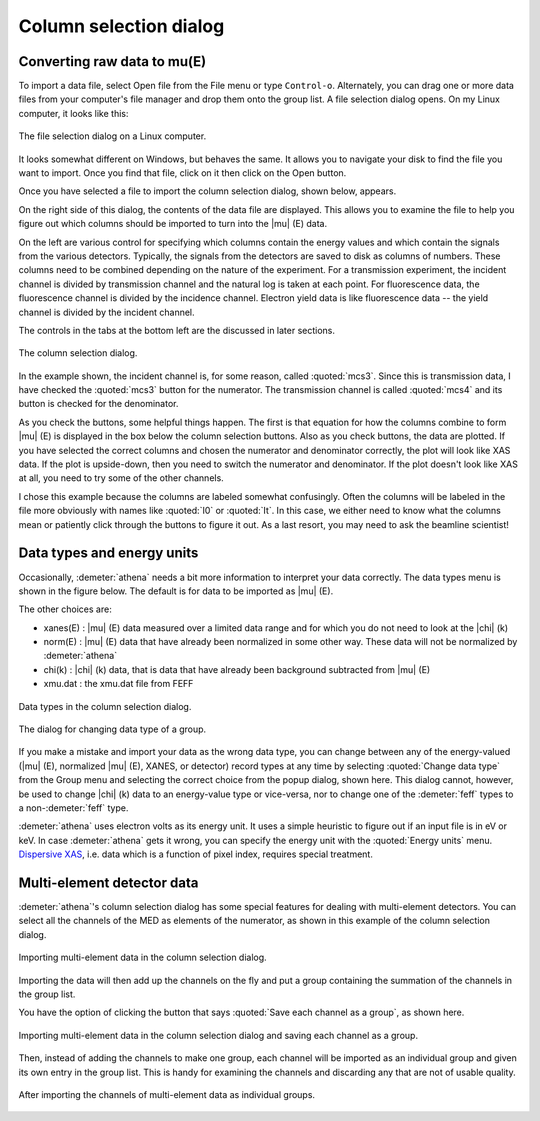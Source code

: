 .. _column_selection_sec:

Column selection dialog
=======================

Converting raw data to mu(E)
----------------------------

To import a data file, select Open file from the File menu or type
``Control-o``. Alternately, you can drag one or more data files from
your computer's file manager and drop them onto the group list. A file
selection dialog opens. On my Linux computer, it looks like this:

.. _fig-import_filedialog:

.. figure:: ../images/import_filedialog.png
   :target: ../images/import_filedialog.png
   :width: 75%
   :align: center

   The file selection dialog on a Linux computer.

It looks somewhat different on Windows, but behaves the same. It allows
you to navigate your disk to find the file you want to import. Once you
find that file, click on it then click on the Open button.

Once you have selected a file to import the column selection dialog,
shown below, appears.

On the right side of this dialog, the contents of the data file are
displayed. This allows you to examine the file to help you figure out
which columns should be imported to turn into the |mu| (E) data.

On the left are various control for specifying which columns contain the
energy values and which contain the signals from the various detectors.
Typically, the signals from the detectors are saved to disk as columns
of numbers. These columns need to be combined depending on the nature of
the experiment. For a transmission experiment, the incident channel is
divided by transmission channel and the natural log is taken at each
point. For fluorescence data, the fluorescence channel is divided by the
incidence channel. Electron yield data is like fluorescence data -- the
yield channel is divided by the incident channel.

The controls in the tabs at the bottom left are the discussed in later
sections.

.. _fig-import_colsel:

.. figure:: ../images/import_colsel.png
   :target: ../images/import_colsel.png
   :width: 75%
   :align: center

   The column selection dialog.

In the example shown, the incident channel is, for some reason, called
:quoted:`mcs3`. Since this is transmission data, I have checked the :quoted:`mcs3`
button for the numerator. The transmission channel is called :quoted:`mcs4` and
its button is checked for the denominator.

As you check the buttons, some helpful things happen. The first is that
equation for how the columns combine to form |mu| (E) is displayed in the
box below the column selection buttons. Also as you check buttons, the
data are plotted. If you have selected the correct columns and chosen
the numerator and denominator correctly, the plot will look like XAS
data. If the plot is upside-down, then you need to switch the numerator
and denominator. If the plot doesn't look like XAS at all, you need to
try some of the other channels.

I chose this example because the columns are labeled somewhat
confusingly. Often the columns will be labeled in the file more
obviously with names like :quoted:`I0` or :quoted:`It`. In this case, we either need to
know what the columns mean or patiently click through the buttons to
figure it out. As a last resort, you may need to ask the beamline
scientist!



Data types and energy units
---------------------------

Occasionally, :demeter:`athena` needs a bit more information to interpret your data
correctly. The data types menu is shown in the figure below. The default
is for data to be imported as |mu| (E).

The other choices are:

-  xanes(E) : |mu| (E) data measured over a limited data range and for which
   you do not need to look at the |chi| (k)

-  norm(E) : |mu| (E) data that have already been normalized in some other
   way. These data will not be normalized by :demeter:`athena`

-  chi(k) : |chi| (k) data, that is data that have already been background
   subtracted from |mu| (E)

-  xmu.dat : the xmu.dat file from FEFF

.. _fig-import_types:

.. figure:: ../../images/import_types.png
   :target: ../../images/import_types.png
   :width: 75%
   :align: center

   Data types in the column selection dialog.

.. _fig-import_changetype:

.. figure:: ../../images/import_changetype.png
   :target: ../../images/import_changetype.png
   :width: 40%
   :align: center

   The dialog for changing data type of a group.

If you make a mistake and import your data as the wrong data type, you
can change between any of the energy-valued (|mu| (E), normalized |mu|
(E), XANES, or detector) record types at any time by selecting
:quoted:`Change data type` from the Group menu and selecting the
correct choice from the popup dialog, shown here. This dialog cannot,
however, be used to change |chi| (k) data to an energy-value type or
vice-versa, nor to change one of the :demeter:`feff` types to a
non-:demeter:`feff` type.

:demeter:`athena` uses electron volts as its energy unit. It uses a simple
heuristic to figure out if an input file is in eV or keV. In case :demeter:`athena`
gets it wrong, you can specify the energy unit with the :quoted:`Energy units`
menu. `Dispersive XAS <../process/pixel.html>`__, i.e. data which is a
function of pixel index, requires special treatment.

.. versionadded:: 0.9.20
   There is now a label on the main page right next to the
   :quoted:`Freeze` button which identifies the file type of the data. You can
   toggle between xanes and xmu data by ``Control-Alt-Left`` clicking on that
   label.


Multi-element detector data
---------------------------

:demeter:`athena`'s column selection dialog has some special features for dealing
with multi-element detectors. You can select all the channels of the MED
as elements of the numerator, as shown in this example of the column
selection dialog.

.. _fig-import_med:

.. figure:: ../images/import_med.png
   :target: ../images/import_med.png
   :width: 75%
   :align: center

   Importing multi-element data in the column selection dialog.

Importing the data will then add up the channels on the fly and put a
group containing the summation of the channels in the group list.

You have the option of clicking the button that says :quoted:`Save
each channel as a group`, as shown here.

.. _fig-import_medch:

.. figure:: ../images/import_medch.png
   :target: ../images/import_medch.png
   :width: 75%
   :align: center

   Importing multi-element data in the column selection dialog and saving
   each channel as a group.

Then, instead of adding the channels to make one group, each channel
will be imported as an individual group and given its own entry in the
group list. This is handy for examining the channels and discarding any
that are not of usable quality.

.. _fig-import_medchimported:

.. figure:: ../images/import_medchimported.png
   :target: ../images/import_medchimported.png
   :width: 75%
   :align: center

   After importing the channels of multi-element data as individual groups.


